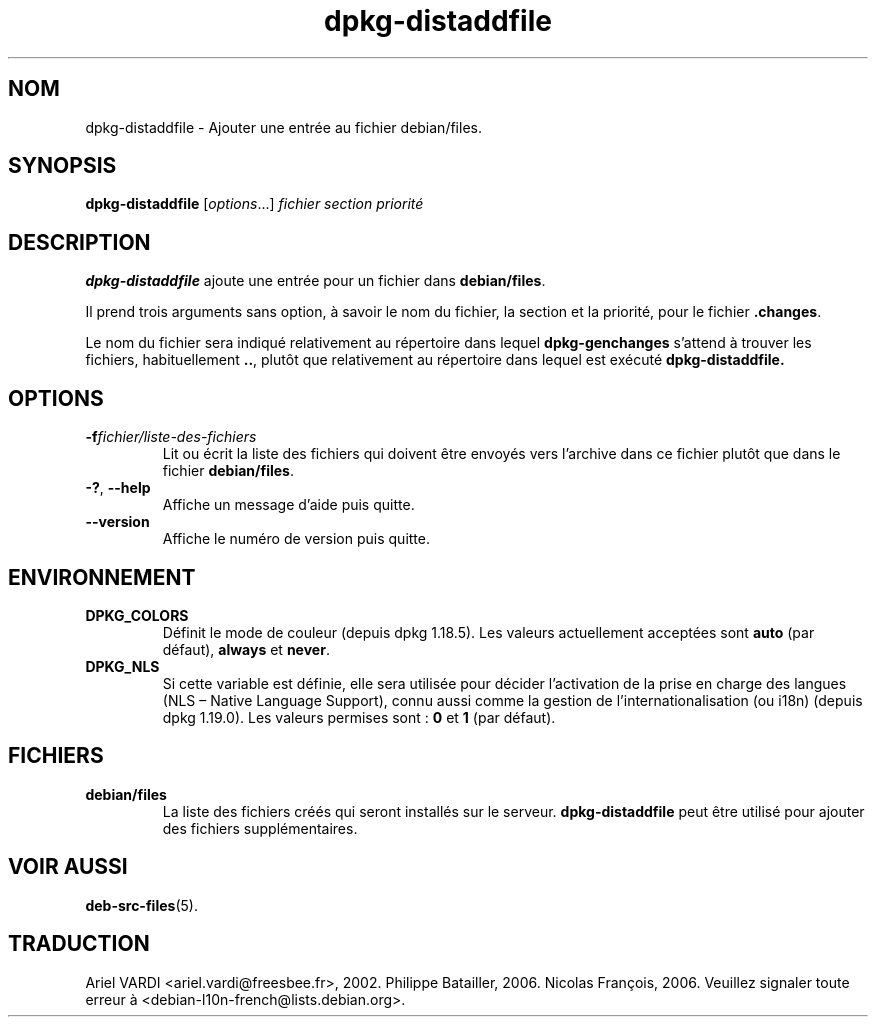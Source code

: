.\" dpkg manual page - dpkg-distaddfile(1)
.\"
.\" Copyright © 1995-1996 Ian Jackson <ijackson@chiark.greenend.org.uk>
.\" Copyright © 2000 Wichert Akkerman <wakkerma@debian.org>
.\"
.\" This is free software; you can redistribute it and/or modify
.\" it under the terms of the GNU General Public License as published by
.\" the Free Software Foundation; either version 2 of the License, or
.\" (at your option) any later version.
.\"
.\" This is distributed in the hope that it will be useful,
.\" but WITHOUT ANY WARRANTY; without even the implied warranty of
.\" MERCHANTABILITY or FITNESS FOR A PARTICULAR PURPOSE.  See the
.\" GNU General Public License for more details.
.\"
.\" You should have received a copy of the GNU General Public License
.\" along with this program.  If not, see <https://www.gnu.org/licenses/>.
.
.\"*******************************************************************
.\"
.\" This file was generated with po4a. Translate the source file.
.\"
.\"*******************************************************************
.TH dpkg\-distaddfile 1 2019-03-25 1.19.6 "suite dpkg"
.nh
.SH NOM
dpkg\-distaddfile \- Ajouter une entr\('ee au fichier debian/files.
.
.SH SYNOPSIS
\fBdpkg\-distaddfile\fP [\fIoptions\fP...]\fI fichier section priorit\('e\fP
.
.SH DESCRIPTION
\fBdpkg\-distaddfile\fP ajoute une entr\('ee pour un fichier dans \fBdebian/files\fP.

Il prend trois arguments sans option, \(`a savoir le nom du fichier, la section
et la priorit\('e, pour le fichier \fB.changes\fP.

Le nom du fichier sera indiqu\('e relativement au r\('epertoire dans lequel
\fBdpkg\-genchanges\fP s'attend \(`a trouver les fichiers, habituellement \fB..\fP,
plut\(^ot que relativement au r\('epertoire dans lequel est ex\('ecut\('e
\fBdpkg\-distaddfile.\fP
.
.SH OPTIONS
.TP 
\fB\-f\fP\fIfichier/liste\-des\-fichiers\fP
Lit ou \('ecrit la liste des fichiers qui doivent \(^etre envoy\('es vers l'archive
dans ce fichier plut\(^ot que dans le fichier \fBdebian/files\fP.
.TP 
\fB\-?\fP, \fB\-\-help\fP
Affiche un message d'aide puis quitte.
.TP 
\fB\-\-version\fP
Affiche le num\('ero de version puis quitte.
.
.SH ENVIRONNEMENT
.TP 
\fBDPKG_COLORS\fP
D\('efinit le mode de couleur (depuis dpkg\ 1.18.5). Les valeurs actuellement
accept\('ees sont \fBauto\fP (par d\('efaut), \fBalways\fP et \fBnever\fP.
.TP 
\fBDPKG_NLS\fP
Si cette variable est d\('efinie, elle sera utilis\('ee pour d\('ecider l'activation
de la prise en charge des langues (NLS \(en\ Native Language Support), connu
aussi comme la gestion de l'internationalisation (ou i18n) (depuis
dpkg\ 1.19.0). Les valeurs permises sont\ : \fB0\fP et \fB1\fP (par d\('efaut).
.
.SH FICHIERS
.TP 
\fBdebian/files\fP
La liste des fichiers cr\('e\('es qui seront install\('es sur le
serveur. \fBdpkg\-distaddfile\fP peut \(^etre utilis\('e pour ajouter des fichiers
suppl\('ementaires.
.
.SH "VOIR AUSSI"
.ad l
\fBdeb\-src\-files\fP(5).
.SH TRADUCTION
Ariel VARDI <ariel.vardi@freesbee.fr>, 2002.
Philippe Batailler, 2006.
Nicolas Fran\(,cois, 2006.
Veuillez signaler toute erreur \(`a <debian\-l10n\-french@lists.debian.org>.
